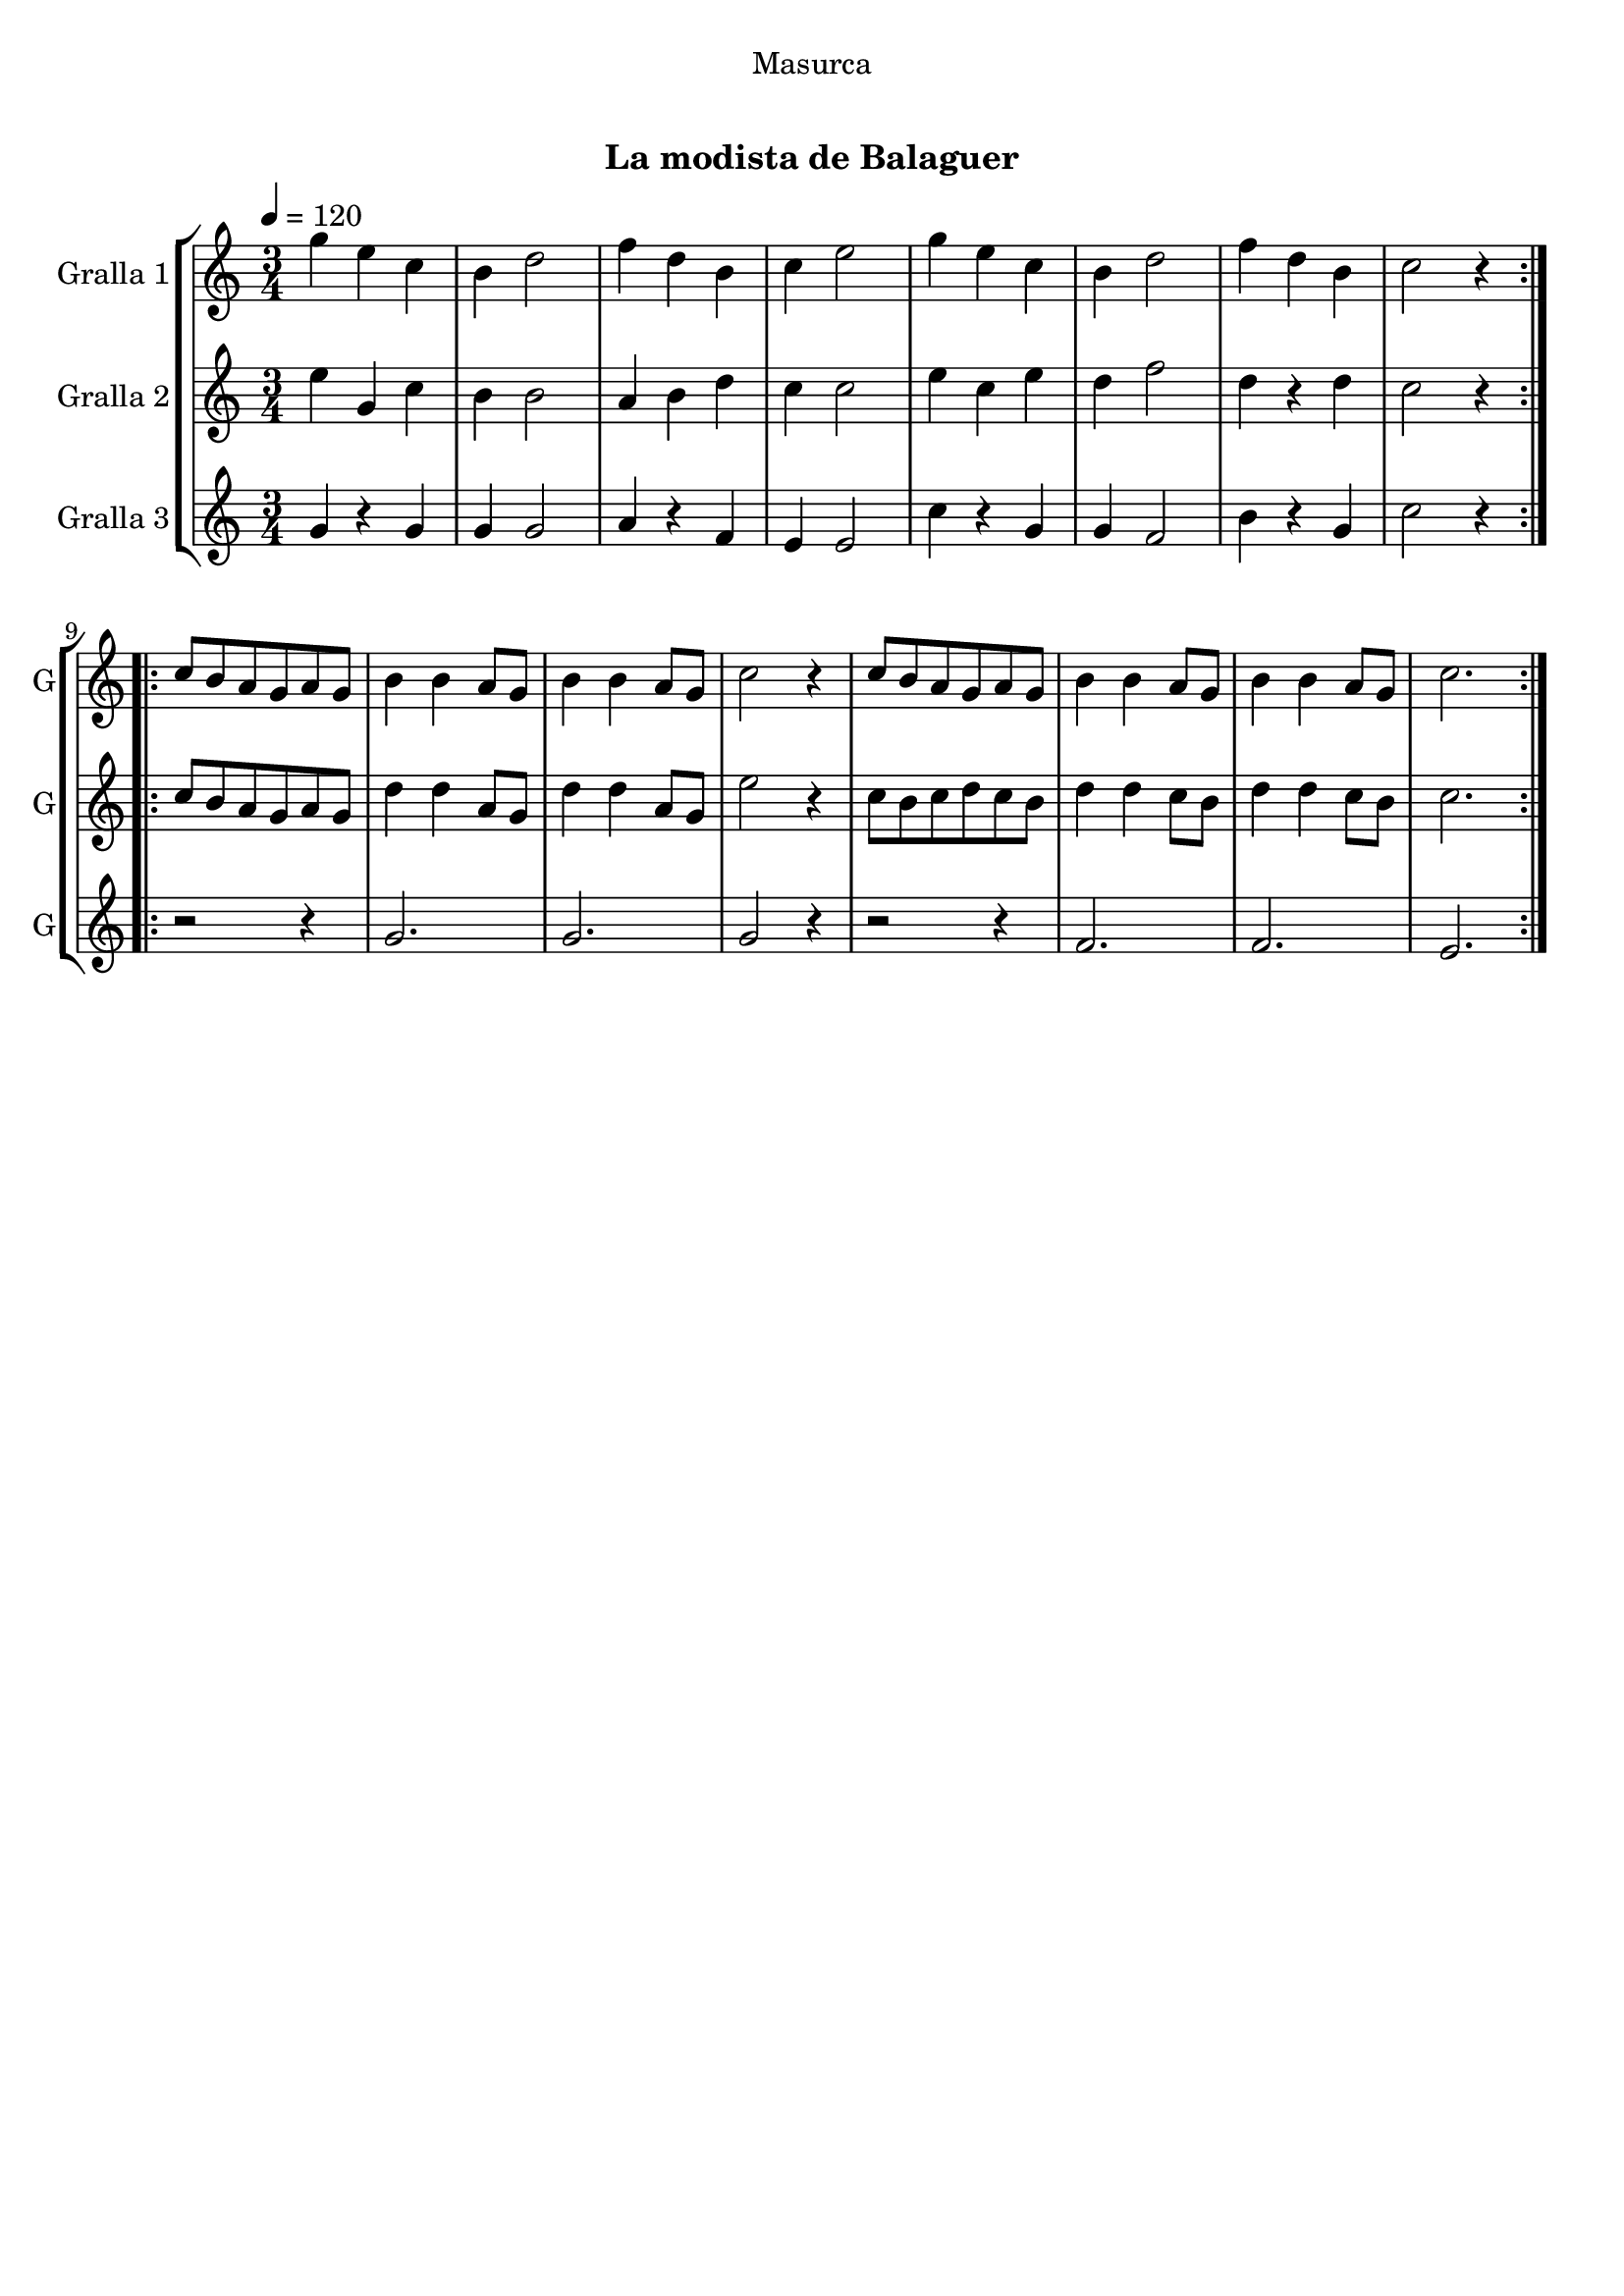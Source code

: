 \version "2.16.0"

\header {
  dedication="Masurca"
  title="   "
  subtitle="La modista de Balaguer"
  subsubtitle=""
  poet=""
  meter=""
  piece=""
  composer=""
  arranger=""
  opus=""
  instrument=""
  copyright="     "
  tagline="  "
}

liniaroAa =
\relative g''
{
  \tempo 4=120
  \clef treble
  \key c \major
  \time 3/4
  \repeat volta 2 { g4 e c  |
  b4 d2  |
  f4 d b  |
  c4 e2  |
  %05
  g4 e c  |
  b4 d2  |
  f4 d b  |
  c2 r4  | }
  \repeat volta 2 { c8 b a g a g  |
  %10
  b4 b a8 g  |
  b4 b a8 g  |
  c2 r4  |
  c8 b a g a g  |
  b4 b a8 g  |
  %15
  b4 b a8 g  |
  c2.  | }
}

liniaroAb =
\relative e''
{
  \tempo 4=120
  \clef treble
  \key c \major
  \time 3/4
  \repeat volta 2 { e4 g, c  |
  b4 b2  |
  a4 b d  |
  c4 c2  |
  %05
  e4 c e  |
  d4 f2  |
  d4 r d  |
  c2 r4  | }
  \repeat volta 2 { c8 b a g a g  |
  %10
  d'4 d a8 g  |
  d'4 d a8 g  |
  e'2 r4  |
  c8 b c d c b  |
  d4 d c8 b  |
  %15
  d4 d c8 b  |
  c2.  | }
}

liniaroAc =
\relative g'
{
  \tempo 4=120
  \clef treble
  \key c \major
  \time 3/4
  \repeat volta 2 { g4 r g  |
  g4 g2  |
  a4 r f  |
  e4 e2  |
  %05
  c'4 r g  |
  g4 f2  |
  b4 r g  |
  c2 r4  | }
  \repeat volta 2 { r2 r4  |
  %10
  g2.  |
  g2.  |
  g2 r4  |
  r2 r4  |
  f2.  |
  %15
  f2.  |
  e2.  | }
}

\book {

\paper {
  print-page-number = false
}

\bookpart {
  \score {
    \new StaffGroup {
      \override Score.RehearsalMark #'self-alignment-X = #LEFT
      <<
        \new Staff \with {instrumentName = #"Gralla 1" shortInstrumentName = #"G"} \liniaroAa
        \new Staff \with {instrumentName = #"Gralla 2" shortInstrumentName = #"G"} \liniaroAb
        \new Staff \with {instrumentName = #"Gralla 3" shortInstrumentName = #"G"} \liniaroAc
      >>
    }
    \layout {}
  }\score { \unfoldRepeats
    \new StaffGroup {
      \override Score.RehearsalMark #'self-alignment-X = #LEFT
      <<
        \new Staff \with {instrumentName = #"Gralla 1" shortInstrumentName = #"G"} \liniaroAa
        \new Staff \with {instrumentName = #"Gralla 2" shortInstrumentName = #"G"} \liniaroAb
        \new Staff \with {instrumentName = #"Gralla 3" shortInstrumentName = #"G"} \liniaroAc
      >>
    }
    \midi {}
  }
}

\bookpart {
  \header {instrument="Gralla 1"}
  \score {
    \new StaffGroup {
      \override Score.RehearsalMark #'self-alignment-X = #LEFT
      <<
        \new Staff \liniaroAa
      >>
    }
    \layout {}
  }\score { \unfoldRepeats
    \new StaffGroup {
      \override Score.RehearsalMark #'self-alignment-X = #LEFT
      <<
        \new Staff \liniaroAa
      >>
    }
    \midi {}
  }
}

\bookpart {
  \header {instrument="Gralla 2"}
  \score {
    \new StaffGroup {
      \override Score.RehearsalMark #'self-alignment-X = #LEFT
      <<
        \new Staff \liniaroAb
      >>
    }
    \layout {}
  }\score { \unfoldRepeats
    \new StaffGroup {
      \override Score.RehearsalMark #'self-alignment-X = #LEFT
      <<
        \new Staff \liniaroAb
      >>
    }
    \midi {}
  }
}

\bookpart {
  \header {instrument="Gralla 3"}
  \score {
    \new StaffGroup {
      \override Score.RehearsalMark #'self-alignment-X = #LEFT
      <<
        \new Staff \liniaroAc
      >>
    }
    \layout {}
  }\score { \unfoldRepeats
    \new StaffGroup {
      \override Score.RehearsalMark #'self-alignment-X = #LEFT
      <<
        \new Staff \liniaroAc
      >>
    }
    \midi {}
  }
}

}

\book {

\paper {
  print-page-number = false
  #(set-paper-size "a6landscape")
  #(layout-set-staff-size 14)
}

\bookpart {
  \header {instrument="Gralla 1"}
  \score {
    \new StaffGroup {
      \override Score.RehearsalMark #'self-alignment-X = #LEFT
      <<
        \new Staff \liniaroAa
      >>
    }
    \layout {}
  }
}

\bookpart {
  \header {instrument="Gralla 2"}
  \score {
    \new StaffGroup {
      \override Score.RehearsalMark #'self-alignment-X = #LEFT
      <<
        \new Staff \liniaroAb
      >>
    }
    \layout {}
  }
}

\bookpart {
  \header {instrument="Gralla 3"}
  \score {
    \new StaffGroup {
      \override Score.RehearsalMark #'self-alignment-X = #LEFT
      <<
        \new Staff \liniaroAc
      >>
    }
    \layout {}
  }
}

}


